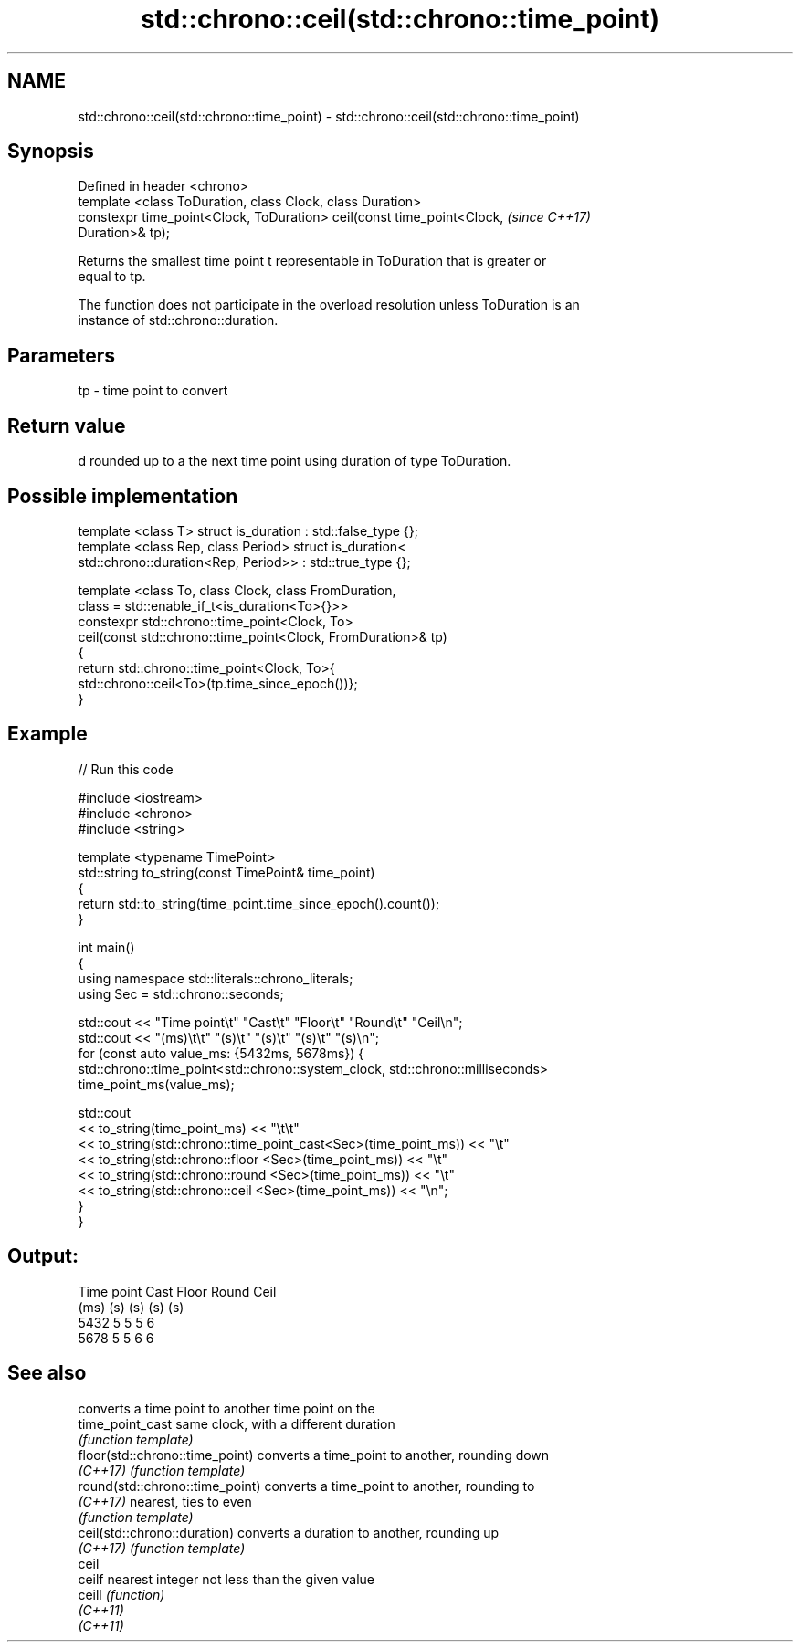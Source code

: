 .TH std::chrono::ceil(std::chrono::time_point) 3 "2021.11.17" "http://cppreference.com" "C++ Standard Libary"
.SH NAME
std::chrono::ceil(std::chrono::time_point) \- std::chrono::ceil(std::chrono::time_point)

.SH Synopsis
   Defined in header <chrono>
   template <class ToDuration, class Clock, class Duration>
   constexpr time_point<Clock, ToDuration> ceil(const time_point<Clock,   \fI(since C++17)\fP
   Duration>& tp);

   Returns the smallest time point t representable in ToDuration that is greater or
   equal to tp.

   The function does not participate in the overload resolution unless ToDuration is an
   instance of std::chrono::duration.

.SH Parameters

   tp - time point to convert

.SH Return value

   d rounded up to a the next time point using duration of type ToDuration.

.SH Possible implementation

   template <class T> struct is_duration : std::false_type {};
   template <class Rep, class Period> struct is_duration<
       std::chrono::duration<Rep, Period>> : std::true_type {};

   template <class To, class Clock, class FromDuration,
             class = std::enable_if_t<is_duration<To>{}>>
   constexpr std::chrono::time_point<Clock, To>
       ceil(const std::chrono::time_point<Clock, FromDuration>& tp)
   {
       return std::chrono::time_point<Clock, To>{
                  std::chrono::ceil<To>(tp.time_since_epoch())};
   }

.SH Example



// Run this code

 #include <iostream>
 #include <chrono>
 #include <string>

 template <typename TimePoint>
 std::string to_string(const TimePoint& time_point)
 {
     return std::to_string(time_point.time_since_epoch().count());
 }

 int main()
 {
     using namespace std::literals::chrono_literals;
     using Sec = std::chrono::seconds;

     std::cout << "Time point\\t" "Cast\\t" "Floor\\t" "Round\\t" "Ceil\\n";
     std::cout << "(ms)\\t\\t"     "(s)\\t"  "(s)\\t"   "(s)\\t"   "(s)\\n";
     for (const auto value_ms: {5432ms, 5678ms}) {
         std::chrono::time_point<std::chrono::system_clock, std::chrono::milliseconds>
             time_point_ms(value_ms);

         std::cout
             << to_string(time_point_ms) << "\\t\\t"
             << to_string(std::chrono::time_point_cast<Sec>(time_point_ms)) << "\\t"
             << to_string(std::chrono::floor          <Sec>(time_point_ms)) << "\\t"
             << to_string(std::chrono::round          <Sec>(time_point_ms)) << "\\t"
             << to_string(std::chrono::ceil           <Sec>(time_point_ms)) << "\\n";
     }
 }

.SH Output:

 Time point      Cast    Floor   Round   Ceil
 (ms)            (s)     (s)     (s)     (s)
 5432            5       5       5       6
 5678            5       5       6       6

.SH See also

                                  converts a time point to another time point on the
   time_point_cast                same clock, with a different duration
                                  \fI(function template)\fP
   floor(std::chrono::time_point) converts a time_point to another, rounding down
   \fI(C++17)\fP                        \fI(function template)\fP
   round(std::chrono::time_point) converts a time_point to another, rounding to
   \fI(C++17)\fP                        nearest, ties to even
                                  \fI(function template)\fP
   ceil(std::chrono::duration)    converts a duration to another, rounding up
   \fI(C++17)\fP                        \fI(function template)\fP
   ceil
   ceilf                          nearest integer not less than the given value
   ceill                          \fI(function)\fP
   \fI(C++11)\fP
   \fI(C++11)\fP
